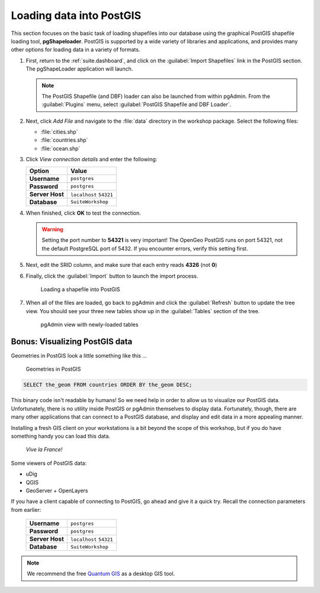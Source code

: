 .. _postgis.dataload:

Loading data into PostGIS
=========================

This section focuses on the basic task of loading shapefiles into our database using the graphical PostGIS shapefile loading tool, **pgShapeloader**.  PostGIS is supported by a wide variety of libraries and applications, and provides many other options for loading data in a variety of formats.

#. First, return to the :ref:`suite.dashboard`, and click on the :guilabel:`Import Shapefiles` link in the PostGIS section. The pgShapeLoader application will launch.

   .. note:: The PostGIS Shapefile (and DBF) loader can also be launched from within pgAdmin. From the :guilabel:`Plugins` menu, select :guilabel:`PostGIS Shapefile and DBF Loader`.

#. Next, click *Add File* and navigate to the :file:`data` directory in the workshop package. Select the following files:

   * :file:`cities.shp` 
   * :file:`countries.shp` 
   * :file:`ocean.shp` 

#. Click *View connection details* and enter the following:

   .. list-table::
      :header-rows: 1

      * - Option
        - Value
      * - **Username**
        - ``postgres``
      * - **Password**
        - ``postgres``
      * - **Server Host**
        - ``localhost`` ``54321``
      * - **Database**
        - ``SuiteWorkshop``


#. When finished, click **OK** to test the connection.

   .. warning:: Setting the port number to **54321** is very important! The OpenGeo PostGIS runs on port 54321, not the default PostgreSQL port of 5432. If you encounter errors, verify this setting first.

#. Next, edit the SRID column, and make sure that each entry reads **4326** (not **0**)

#. Finally, click the :guilabel:`Import` button to launch the import process.

   .. figure:: img/pgshapeloader_main.png

      Loading a shapefile into PostGIS

#. When all of the files are loaded, go back to pgAdmin and click the :guilabel:`Refresh` button to update the tree view. You should see your three new tables show up in the :guilabel:`Tables` section of the tree.

   .. figure:: img/pgadmin_refreshed.png

      pgAdmin view with newly-loaded tables

Bonus: Visualizing PostGIS data
-------------------------------

Geometries in PostGIS look a little something like this ...

.. figure:: img/pg_matrix.png

   Geometries in PostGIS

.. code-block:: sql

   SELECT the_geom FROM countries ORDER BY the_geom DESC;

This binary code isn't readable by humans!  So we need help in order to allow us to visualize our PostGIS data.  Unfortunately, there is no utility inside PostGIS or pgAdmin themselves to display data.  Fortunately, though, there are many other applications that can connect to a PostGIS database, and display and edit data in a more appealing manner.

Installing a fresh GIS client on your workstations is a bit beyond the scope of this workshop, but if you do have something handy you can load this data. 

.. figure:: img/pg_udig.png
   
   *Vive la France!*

Some viewers of PostGIS data:

* uDig
* QGIS
* GeoServer + OpenLayers

If you have a client capable of connecting to PostGIS, go ahead and give it a quick try. Recall the connection parameters from earlier:

   .. list-table::

      * - **Username**
        - ``postgres``
      * - **Password**
        - ``postgres``
      * - **Server Host**
        - ``localhost`` ``54321``
      * - **Database**
        - ``SuiteWorkshop``

.. note:: We recommend the free `Quantum GIS <qgis.org>`_ as a desktop GIS tool.
